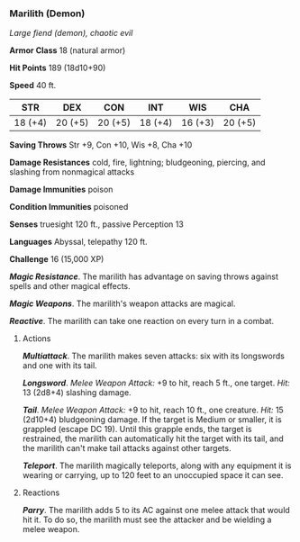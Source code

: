 *** Marilith (Demon)
:PROPERTIES:
:CUSTOM_ID: marilith-demon
:END:
/Large fiend (demon), chaotic evil/

*Armor Class* 18 (natural armor)

*Hit Points* 189 (18d10+90)

*Speed* 40 ft.

| STR     | DEX     | CON     | INT     | WIS     | CHA     |
|---------+---------+---------+---------+---------+---------|
| 18 (+4) | 20 (+5) | 20 (+5) | 18 (+4) | 16 (+3) | 20 (+5) |

*Saving Throws* Str +9, Con +10, Wis +8, Cha +10

*Damage Resistances* cold, fire, lightning; bludgeoning, piercing, and
slashing from nonmagical attacks

*Damage Immunities* poison

*Condition Immunities* poisoned

*Senses* truesight 120 ft., passive Perception 13

*Languages* Abyssal, telepathy 120 ft.

*Challenge* 16 (15,000 XP)

*/Magic Resistance/*. The marilith has advantage on saving throws
against spells and other magical effects.

*/Magic Weapons/*. The marilith's weapon attacks are magical.

*/Reactive/*. The marilith can take one reaction on every turn in a
combat.

****** Actions
:PROPERTIES:
:CUSTOM_ID: actions
:END:
*/Multiattack/*. The marilith makes seven attacks: six with its
longswords and one with its tail.

*/Longsword/*. /Melee Weapon Attack:/ +9 to hit, reach 5 ft., one
target. /Hit:/ 13 (2d8+4) slashing damage.

*/Tail/*. /Melee Weapon Attack:/ +9 to hit, reach 10 ft., one creature.
/Hit:/ 15 (2d10+4) bludgeoning damage. If the target is Medium or
smaller, it is grappled (escape DC 19). Until this grapple ends, the
target is restrained, the marilith can automatically hit the target with
its tail, and the marilith can't make tail attacks against other
targets.

*/Teleport/*. The marilith magically teleports, along with any equipment
it is wearing or carrying, up to 120 feet to an unoccupied space it can
see.

****** Reactions
:PROPERTIES:
:CUSTOM_ID: reactions
:END:
*/Parry/*. The marilith adds 5 to its AC against one melee attack that
would hit it. To do so, the marilith must see the attacker and be
wielding a melee weapon.

